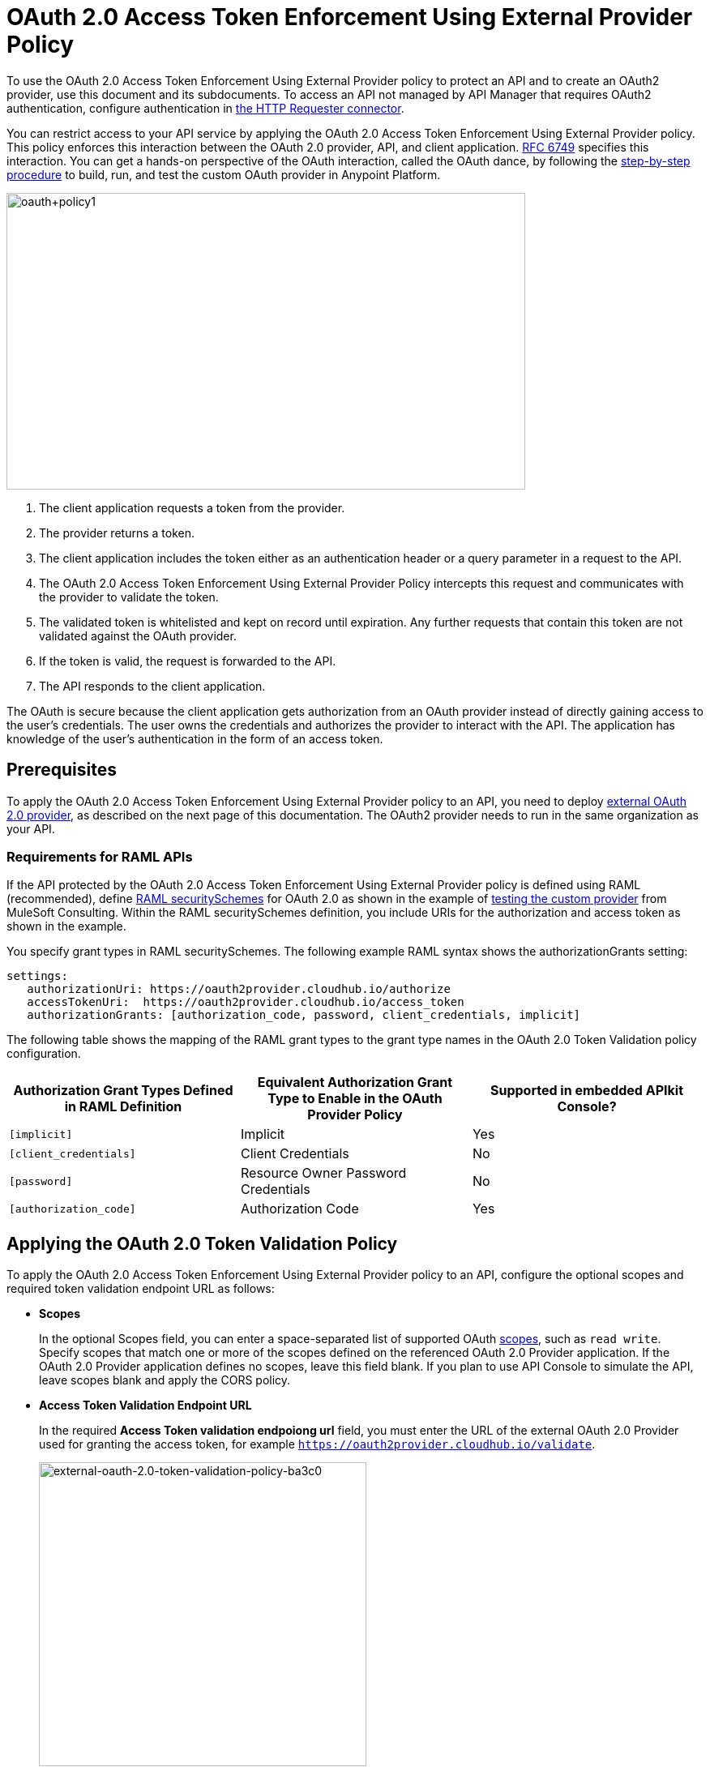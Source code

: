 = OAuth 2.0 Access Token Enforcement Using External Provider Policy
:keywords: oauth, raml, token, validation, policy

To use the OAuth 2.0 Access Token Enforcement Using External Provider policy to protect an API and to create an OAuth2 provider, use this document and its subdocuments. To access an API not managed by API Manager that requires OAuth2 authentication, configure authentication in link:/mule-user-guide/v/3.8/authentication-in-http-requests[the HTTP Requester connector].  

You can restrict access to your API service by applying the OAuth 2.0 Access Token Enforcement Using External Provider policy. This policy enforces this interaction between the OAuth 2.0 provider, API, and client application. link:http://www.rfc-base.org/rfc-6749.html[RFC 6749] specifies this interaction. You can get a hands-on perspective of the OAuth interaction, called the OAuth dance, by following the link:/api-manager/building-an-external-oauth-2.0-provider-application[step-by-step procedure] to build, run, and test the custom OAuth provider in Anypoint Platform.

image::oauth+policy1.png[oauth+policy1,height=366,width=640]

. The client application requests a token from the provider.
. The provider returns a token. 
. The client application includes the token either as an authentication header or a query parameter in a request to the API.
. The OAuth 2.0 Access Token Enforcement Using External Provider Policy intercepts this request and communicates with the provider to validate the token. 
. The validated token is whitelisted and kept on record until expiration. Any further requests that contain this token are not validated against the OAuth provider. 
. If the token is valid, the request is forwarded to the API.
. The API responds to the client application.

The OAuth is secure because the client application gets authorization from an OAuth provider instead of directly gaining access to the user's credentials. The user owns the credentials and authorizes the provider to interact with the API. The application has knowledge of the user's authentication in the form of an access token.

== Prerequisites

To apply the OAuth 2.0 Access Token Enforcement Using External Provider policy to an API, you need to deploy link:/api-manager/building-an-external-oauth-2.0-provider-application[external OAuth 2.0 provider], as described on the next page of this documentation. The OAuth2 provider needs to run in the same organization as your API.

=== Requirements for RAML APIs

If the API protected by the OAuth 2.0 Access Token Enforcement Using External Provider policy is defined using RAML (recommended), define link:https://github.com/raml-org/raml-spec/blob/master/versions/raml-10/raml-10.md#oauth-20[RAML securitySchemes] for OAuth 2.0 as shown in the example of link:/api-manager/building-an-external-oauth-2.0-provider-application#using-and-testing-oauth2[testing the custom provider] from MuleSoft Consulting. Within the RAML securitySchemes definition, you include URIs for the authorization and access token as shown in the example. 

You specify grant types in RAML securitySchemes. The following example RAML syntax shows the authorizationGrants setting:

----
settings:
   authorizationUri: https://oauth2provider.cloudhub.io/authorize
   accessTokenUri:  https://oauth2provider.cloudhub.io/access_token
   authorizationGrants: [authorization_code, password, client_credentials, implicit]
----

The following table shows the mapping of the RAML grant types to the grant type names in the OAuth 2.0 Token Validation policy configuration. 

[%header,cols="3*a"]
|===
|Authorization Grant Types Defined in RAML Definition |Equivalent Authorization Grant Type to Enable in the OAuth Provider Policy |Supported in embedded APIkit Console?
|`[implicit]` |Implicit |Yes
|`[client_credentials]` |Client Credentials |No
|`[password]` |Resource Owner Password Credentials |No
|`[authorization_code]` |Authorization Code |Yes
|===

== Applying the OAuth 2.0 Token Validation Policy

To apply the OAuth 2.0 Access Token Enforcement Using External Provider policy to an API, configure the optional scopes and required token validation endpoint URL as follows:

* *Scopes*
+
In the optional Scopes field, you can enter a space-separated list of supported OAuth link:https://tools.ietf.org/html/rfc6749#page-23[scopes], such as `read write`. Specify scopes that match one or more of the scopes defined on the referenced OAuth 2.0 Provider application. If the OAuth 2.0 Provider application defines no scopes, leave this field blank. If you plan to use API Console to simulate the API, leave scopes blank and apply the CORS policy.
+
* *Access Token Validation Endpoint URL*
+
In the required *Access Token validation endpoiong url* field, you must enter the URL of the external OAuth 2.0 Provider used for granting the access token, for example `https://oauth2provider.cloudhub.io/validate`.
+
image::external-oauth-2.0-token-validation-policy-ba3c0.png[external-oauth-2.0-token-validation-policy-ba3c0,height=375,width=404]

== Using an API Protected by OAuth 2.0 Access Token Enforcement Using External Provider

Depending on the OAuth grant type you want to use, the OAuth Provider application might expose two or three endpoints:

* `/authorize`: provides an access code for later obtaining a token
* `/access_token`: returns a new token
* `/validate`: verifies a token's validity

Depending on the grant type being used, you might have to use only `/access_token` , both `/authorize` and `/access_token`, or neither of them. Obtain the token before attempting to send requests to the API protected by the policy. Include the token in all requests sent to the API using a query parameter or an authorization header as shown in the Postman example of link:/api-manager/building-an-external-oauth-2.0-provider-application#using-and-testing-oauth2[using the custom OAuth2 provider] from MuleSoft Consulting. The folliwng table summarizes this usage:

[%header,cols="3*a"]
|===
|Places to include Token |Example |Notes
|Query parameter |`?access_token=123` |Included as part of the URI
|Authorization header |`Authorization:Bearer 123` |The header consists of a key:value pair, where Authorization is the key and the value is composed as follows:
 `"Bearer" + <space> + <token, for example, 123>`
|===

When a request is received, the OAuth 2.0 Access Token Enforcement Using External Provider policy sends a request to the `/validate` URL of the OAuth provider to ensure the validity of the token.

== Testing OAuth 2.0 Access Token Enforcement Using External Provider

You can test an API that has the policy applied using the API Notebook and API Console after registering an API within a portal in the platform.

== Obtaining User Credentials

In some cases, you might want to access information about which externally authenticated users are using an API. To do so, place the following script between the inbound and outbound endpoints of the proxy. The script executes after the OAuth 2.0 Token Validation Policy enforcement:

[source,xml,linenums]
----
<expression-component>
    message.outboundProperties.put('X-Authenticated-userid', _muleEvent.session.securityContext.authentication.principal.username)
</expression-component>
----

This script stores the username in the mule message as an outbound-property named `X-Authenticated-userid`. The HTTP Connector, used to generate the proxy's output, transforms any outbound properties that reach it into HTTP message headers. In this way the message that reaches the API after passing through your proxy includes an HTTP header named `X-Authenticated-userid`, containing the username.

You can modify this code to change the name of the header being created.

== See Also

* link:/api-manager/building-an-external-oauth-2.0-provider-application[Building an External OAuth 2.0 Provider Application]
* link:/api-manager/aes-oauth-faq[OAuth Providers, Current and Deprecated]
